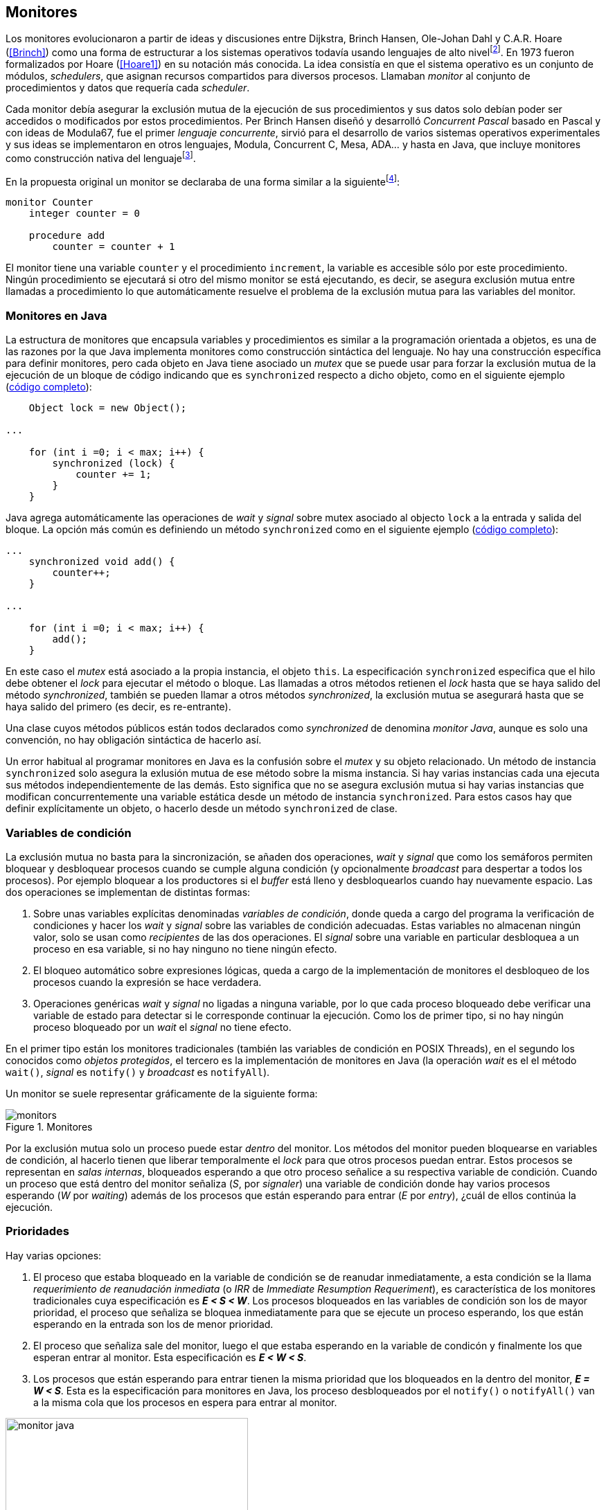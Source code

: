 [[monitors]]
== Monitores

Los monitores evolucionaron a partir de ideas y discusiones entre Dijkstra, Brinch Hansen, Ole-Johan Dahl y C.A.R. Hoare (<<Brinch>>) como una forma de estructurar a los sistemas operativos todavía usando lenguajes de alto nivelfootnote:[De hecho le llamaron _monitor_ porque así es como se llamaba en la década de 1950 y 1960 a los antecesores de los modernos sistemas operativos.]. En 1973 fueron formalizados por Hoare (<<Hoare1>>) en su notación más conocida. La idea consistía en que el sistema operativo es un conjunto de módulos, _schedulers_, que asignan recursos compartidos para diversos procesos. Llamaban _monitor_ al conjunto de procedimientos y datos que requería cada _scheduler_.

Cada monitor debía asegurar la exclusión mutua de la ejecución de sus procedimientos y sus datos solo debían poder ser accedidos o modificados por estos procedimientos. Per Brinch Hansen diseñó y desarrolló _Concurrent Pascal_ basado en Pascal y con ideas de Modula67, fue el primer _lenguaje concurrente_, sirvió para el desarrollo de varios sistemas operativos experimentales y sus ideas se implementaron en otros lenguajes, Modula, Concurrent C, Mesa, ADA... y hasta en Java, que incluye monitores como construcción nativa del lenguajefootnote:[Lo veremos en este capítulo, es la combinación de los métodos y bloques `synchronized` con las funciones `wait()`, `notify()` y `notifyAll()`.].

En la propuesta original un monitor se declaraba de una forma similar a la siguientefootnote:[La especificación original de Hoare fue en Pascal, en la bibliografía posterior se empezó a usar una notación sin la sobrecarga de tantos `BEGIN` y `END`, es la que respeto a lo largo de este capítulo.]:

----
monitor Counter
    integer counter = 0

    procedure add
        counter = counter + 1
----

El monitor tiene una variable `counter` y el procedimiento `increment`, la variable es accesible sólo por este procedimiento. Ningún procedimiento se ejecutará si otro del mismo monitor se está ejecutando, es decir, se asegura exclusión mutua entre llamadas a procedimiento lo que automáticamente resuelve el problema de la exclusión mutua para las variables del monitor.

=== Monitores en Java
La estructura de monitores que encapsula variables y procedimientos es similar a la programación orientada a objetos, es una de las razones por la que Java implementa monitores como construcción sintáctica del lenguaje. No hay una construcción específica para definir monitores, pero cada objeto en Java tiene asociado un _mutex_ que se puede usar para forzar la exclusión mutua de la ejecución de un bloque de código indicando que es `synchronized` respecto a dicho objeto, como en el siguiente ejemplo (<<monitors_counter_object_java, código completo>>):


[source, java]
----
    Object lock = new Object();

...

    for (int i =0; i < max; i++) {
        synchronized (lock) {
            counter += 1;
        }
    }
----

Java agrega automáticamente las operaciones de _wait_ y _signal_ sobre mutex asociado al objecto `lock` a la entrada y salida del bloque. La opción más común es definiendo un método `synchronized` como en el siguiente ejemplo (<<monitors_counter_method_java, código completo>>):

[source, java]
----
...
    synchronized void add() {
        counter++;
    }

...

    for (int i =0; i < max; i++) {
        add();
    }

----

En este caso el _mutex_ está asociado a la propia instancia, el objeto `this`. La especificación `synchronized` especifica que el hilo debe obtener el _lock_ para ejecutar el método o bloque. Las llamadas a otros métodos retienen el _lock_ hasta que se haya salido del método _synchronized_, también se pueden llamar a otros métodos _synchronized_, la exclusión mutua se asegurará hasta que se haya salido del primero (es decir, es re-entrante).

****
Una clase cuyos métodos públicos están todos declarados como _synchronized_ de denomina _monitor Java_, aunque es solo una convención, no hay obligación sintáctica de hacerlo así.
****

Un error habitual al programar monitores en Java es la confusión sobre el _mutex_ y su objeto relacionado. Un método de instancia `synchronized` solo asegura la exlusión mutua de ese método sobre la misma instancia. Si hay varias instancias cada una ejecuta sus métodos independientemente de las demás. Esto significa que no se asegura exclusión mutua si hay varias instancias que modifican concurrentemente una variable estática desde un método de instancia `synchronized`. Para estos casos hay que definir explícitamente un objeto, o hacerlo desde un método `synchronized` de clase.


=== Variables de condición

La exclusión mutua no basta para la sincronización, se añaden dos operaciones, _wait_ y _signal_  que como los semáforos permiten bloquear y desbloquear procesos cuando se cumple alguna condición (y opcionalmente _broadcast_ para despertar a todos los procesos). Por ejemplo bloquear a los productores si el _buffer_ está lleno y desbloquearlos cuando hay nuevamente espacio. Las dos operaciones se implementan de distintas formas:

1. Sobre unas variables explícitas denominadas _variables de condición_, donde queda a cargo del programa la verificación de condiciones y hacer los _wait_ y _signal_ sobre las variables de condición adecuadas. Estas variables no almacenan ningún valor, solo se usan como _recipientes_ de las dos operaciones. El _signal_ sobre una variable en particular desbloquea a un proceso en esa variable, si no hay ninguno no tiene ningún efecto.

2. El bloqueo automático sobre expresiones lógicas, queda a cargo de la implementación de monitores el desbloqueo de los procesos cuando la expresión se hace verdadera.

3. Operaciones genéricas _wait_ y _signal_ no ligadas a ninguna variable, por lo que cada proceso bloqueado debe verificar una variable de estado para detectar si le corresponde continuar la ejecución. Como los de primer tipo, si no hay ningún proceso bloqueado por un _wait_ el _signal_ no tiene efecto.

En el primer tipo están los monitores tradicionales (también las variables de condición en POSIX Threads), en el segundo los conocidos como _objetos protegidos_, el tercero es la implementación de monitores en Java (la operación _wait_ es el el método `wait()`, _signal_ es `notify()` y _broadcast_ es `notifyAll`).

Un monitor se suele representar gráficamente de la siguiente forma:

[[monitors_image]]
.Monitores
image::monitors.png[align="center"]


Por la exclusión mutua solo un proceso puede estar _dentro_ del monitor. Los métodos del monitor pueden bloquearse en variables de condición, al hacerlo tienen que liberar temporalmente el _lock_ para que otros procesos puedan entrar. Estos procesos se representan en _salas internas_, bloqueados esperando a que otro proceso señalice a su respectiva variable de condición. Cuando un proceso que está dentro del monitor señaliza (_S_, por _signaler_) una variable de condición donde hay varios procesos esperando (_W_ por _waiting_) además de los procesos que están esperando para entrar (_E_ por _entry_), ¿cuál de ellos continúa la ejecución.

=== Prioridades

Hay varias opciones:

1. El proceso que estaba bloqueado en la variable de condición se de reanudar inmediatamente, a esta condición se la llama _requerimiento de reanudación inmediata_ (o _IRR_ de _Immediate Resumption Requeriment_), es característica de los monitores tradicionales cuya especificación es *_E < S < W_*. Los procesos bloqueados en las variables de condición son los de mayor prioridad, el proceso que señaliza se bloquea inmediatamente para que se ejecute un proceso esperando, los que están esperando en la entrada son los de menor prioridad.

2. El proceso que señaliza sale del monitor, luego el que estaba esperando en la variable de condicón y finalmente los que esperan entrar al monitor. Esta especificación es *_E < W < S_*.

3. Los procesos que están esperando para entrar tienen la misma prioridad que los bloqueados en la dentro del monitor, *_E = W < S_*. Esta es la especificación para monitores en Java, los proceso desbloqueados por el `notify()` o `notifyAll()` van a la misma cola que los procesos en espera para entrar al monitor.


[[monitors_java_image]]
.Monitores en Javafootnote:[Imagen Wikimedia de Theodore Norvell, https://commons.wikimedia.org/wiki/File:Monitor_(synchronization)-Java.png], _E = W < S_
image::monitor_java.png[height="350", align="center"]



=== Simulación de semáforos

Hoare demostró en <<Hoare1>> que los monitores son equivalentes a los semáforos y que cualquier de ellos se puede implementar con el otro. La simulación de semáforos con monitores es un buen ejemplo del uso de estos últimos. Se necesita una variable entera para el valor del semáforo (`value`) y una variable de condición (`notZero`) para bloquear a los procesos en la operación `wait()` si el semáforo es igual a cero. El siguiente es el algoritmo con monitores tradicionales:

----
monitor Semaphore
    integer value = k
    condition notZero

    operation wait
        if value == 0
            waitC(notZero)
        value = value - 1

    operation signal
        value = value + 1
        signalC(notZero)
----

Este algoritmo es correcto pero tiene un problema, requiere la _reanudación inmediata_ (es decir _E < S < W_). Cuando un proceso ejecuta el `signal()` el proceso debe ejecutar inmediatamente para evitar que el valor del semáforo se modifique por otro proceso, por ejemplo uno que esté bloqueado esperando a entrar para ejecutar `wait()` (como puede ocurrir en Java ya que la prioridad de ambos es la misma, _E = W_) o el mismo proceso que hizo el `signal()` y luego hace otro `wait()`. En ambos casos habría el valor del semáforo valdría menor que cero.

Si el monitor no asegura _E < S < W_ hay que volver a verificar si las condición se mantiene después de despertarse del `wait()`, en este caso es verificar si el semáforo sigue siendo distinto a cero. En  `wait()` hay que cambiar el `if` por un `while`:

----
    operation wait
        while value == 0
            waitC(notZero)
        value = value - 1
----

La _reanudación inmediata_ simplifica los algoritmos pero también genera retrasos innecesarios en los procesos que señalizan. Cuando no se cuenta con esta propiedad el patrón habitual es usar `while` en vez de `if` para verificar si se cumplen las condiciones para volver a entrar al monitor. Este algoritmo puede ser directamente traducido a Java, se necesita la misma variable entera `value` y los métodos _synchronized_ `wait()` y `signal()` de los semáforos (en este caso reemplazados por `p()` y `v()` para no confundir el _wait_ de semáforos con el del método de bloqueo dentro del monitor de Java):


[source, java]
----
class Semaphore {
    int value;

    public Semaphore(int v) {
        value = v;
    }

    synchronized void p() {
        while (value == 0) {
            wait();
        }
        value--;
    }

    synchronized void v() {
        value++;
        notify();
    }
}
----

<<monitors_semaphore_java, CounterSemaphore.java>> es el código completo del contador usando la clase anterior para simular semáforos, muy similar y equivalente al <<sem_counter_java, ejemplo>> usando la clase `Semaphore` de `java.util.concurrent` que vimos en el capítulo <<semaphores>>. Si comparamos los tiempos de CPU de ambas implementaciones vemos que éste con monitores es mucho más eficiente que la implementación de las librerías de concurrencia de Javafootnote:[hay que tener en cuenta que se hacen menos verificaciones, pero la diferencia es enorme.].

----
$ time java semaphores/CounterSemaphore
real    0m34.974s
user    0m23.079s
sys     0m21.518s

$ time java monitors/CounterSemaphore
real    0m2.603s
user    0m3.325s
sys     0m1.148s
----

==== Variables condicionales de POSIX Threads
Los monitores no son unicamente una construcción sintáctica de lenguajes de programación, también es una forma de estructurar los programas. Se pueden implementar los mismos _algoritmos de monitores_ si se se puede asegurar exlcusión mutua entre las funciones que son parte del monitor y se cuenta con variables de condición. Las librerías POSIX Threads proveen ambas, ya hemos visto el uso de _mutex_, también ofrecen variables de condición idénticas a las diseñadas para monitores.

Con POSIX Threads ofrece las dos operaciones básicas sobre variables de condición: _wait_ (`pthread_cond_wait`) y _signal_ (`pthread_cond_signal`) y la operación _broadcast_ (`pthread_cond_broadcast`) para despertar a todos los procesos bloqueados (similar a `notifyAll` de Java). Para implementar semáforos con el _método_ de monitores necesitamos las siguientes variables:


[source, c]
----
pthread_mutex_t mutex;
pthread_cond_t notZero;
int value = 1;
----


Usaremos `mutex` para controlar la exclusión mutua entre las dos operaciones (`p()` y `v()`), la variable de condición `notZero` y `value` para el valor del semáforo. Salvo las llamadas explícitas a _lock_ y _unlock_ al inicio y fin de cada función respectivamente, el resto del código es idéntico a la implementación de semáforos con monitores tradicionales. El código simplificadofootnote:[Para que no supere los márgenes del lector no puse el código de inicialización del `mutex` y `notZero` y abrevié las llamadas `pthread_*`.] (<<monitors_semaphore_c, código completo>>):

[source, c]
----
void p() {
    mutex_lock(&mutex);

    while (value == 0) {
        cond_wait(&notZero, &mutex);
    }
    value--;

    mutex_unlock(&mutex);
}

void v() {
    mutex_lock(&mutex);

    value++;
    cond_signal(&notZero);

    mutex_unlock(&mutex);
}
----

En la operación _wait_ (`pthread_cond_wait(&notZero, &mutex)`) además de la variable de condición se envía como argumento el mismo `mutex` que se usa para las funciones para cumplir con los requisitos del monitor:

- El _mutex_ es liberado al bloquearse el proceso para que otro pueda entrar monitor.

- El _mutex_ vuelve a adquirirse en cuánto el proceso es despertado por un _signal_ para que se asegure la exclusión mutua en el monitor. El proceso despertado no podrá continuar hasta que el que señalizó haya hecho el _unlock_ al final de su función. Además compite en la entrada con los demás procesos que estén en la cola del _mutex_, las prioridades son idénticas a las de Java: _E = W < S_.

=== Algoritmos de sincronización

En el capítulo <<semaphores>> hemos visto los algoritmos de sincronización más estudiados, nadie pretende resolver todos los problemas con dichos algoritmos o que se deban reprogramar cada vez (la mayoría de ellos ya están disponibles como librerías). Se los estudia porque son modelos de las diferentes tipos de problemas que nos podemos encontrar, vale la pena conocer los principios detrás de las librerías de alto nivel y nos proporcionan una mejor perspectiva del porqué se han diseñado de una forma u otra. Es complicado aprender a reconocer y resolver los problemas de concurrencia y sincronización, analizar los soluciones ayudan mucho al proceso.

Een este capítulo -y los siguientes- haremos lo mismo, estudiaremos los algoritmos para resolver los mismos casos que con semáforos. La buena noticia es que los problemas (barreras, productor-consumidor, lectores-escritores, etc.) ya nos son conocidos por lo que no habrá que repetir la presentación de cada uno de ellos.

==== Barreras

El algoritmo de barreras con monitores es mucho más sencillo que con semáforos. En Java sólo hace falta un contador (`arrived`) inicialmente en cero. Cuando cada proceso ejecuta `barrier()` incremente el contador, si todavía no es el último se bloquea con `wait()`. Si es el último proceso que faltaba por llegar pone a cero el contador y despierta a todos los procesos con `notifyAll()` (<<monitors_barrier_java, código completo>>).

[source, java]
----
synchronized void barrier(int n) {
    arrived++;
    if (arrived == n) {
        arrived = 0;
        notifyAll();
    } else {
        wait();
    }
}
----

A diferencia del algoritmo con monitores tradicionales, en Java no se usan variables condicionales porque el `wait()` y `notify()` son genéricos para cada instancia, equivalente a tener una única variable de condición implícita para cada una. Así como existen las variables condicionales en POSIX Threads, otros lenguajes proveen las mismas funcionalidadesfootnote:[En Java también se pueden usar variables condicionales asociadas a un _lock_, se implementa en la clase `Lock` de `java.util.concurrent.locks`. De una instancia de `Lock` se pueden obtener las variables de condición necesarias, por ejemplo: `lock.newCondition()`].

En Python se puede usar un objeto de `threading.Condition` asociado con el _mutex_ que se usa para la exclusión mutua en las funciones. Además del contador `arrived` se usará un `mutex` y la variable de condición `allArrived` sobre la que se señalizará cuando todos los procesos hayan llegado:


[source, python]
----
mutex = threading.Lock()
allArrived = threading.Condition(mutex)
arrived = 0
----

El código simplificado de la función `barrier()` (<<monitors_barrier_py, código completo>>):


[source, python]
----
def barrier(n):
    with mutex:
        arrived += 1

        if arrived == n:
            arrived = 0
            allArrived.notify_all()
        else:
            allArrived.wait()
----


==== Productores-consumidores


(<<monitors_producer_consumer_py, código completo>>)

[source, python]
----
def append(self, data):
    with mutex:
        while len(buffer) == buffer.maxlen:
            notFull.wait()
        buffer.append(data)
        notEmpty.notify()
----

[source, python]
----
def take(self):
    with mutex:
        while not buffer:
            notEmpty.wait()
        data = buffer.popleft()
        notFull.notify()
    return data
----


(<<monitors_producer_consumer_java, código completo>>)


[source, java]
----
synchronized int take() {
    while (buffer.isEmpty()) {
        wait();
    }

    data = buffer.remove();
    notifyAll();
    return data;
}

synchronized void append(Integer data) {
    while (buffer.size() == BUFFER_SIZE) {
        wait();
    }
    buffer.add(data);
    notifyAll();
}
----


==== Lectores-escritores


==== Filósofos cenando

////
Poner lectores-escritores
Agregar FUTEX con variables de condición de
http://locklessinc.com/articles/futex_cheat_sheet/
////
